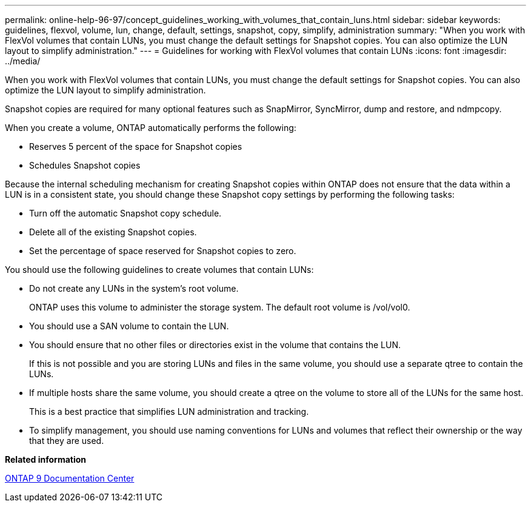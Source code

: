 ---
permalink: online-help-96-97/concept_guidelines_working_with_volumes_that_contain_luns.html
sidebar: sidebar
keywords: guidelines, flexvol, volume, lun, change, default, settings, snapshot, copy, simplify, administration
summary: "When you work with FlexVol volumes that contain LUNs, you must change the default settings for Snapshot copies. You can also optimize the LUN layout to simplify administration."
---
= Guidelines for working with FlexVol volumes that contain LUNs
:icons: font
:imagesdir: ../media/

[.lead]
When you work with FlexVol volumes that contain LUNs, you must change the default settings for Snapshot copies. You can also optimize the LUN layout to simplify administration.

Snapshot copies are required for many optional features such as SnapMirror, SyncMirror, dump and restore, and ndmpcopy.

When you create a volume, ONTAP automatically performs the following:

* Reserves 5 percent of the space for Snapshot copies
* Schedules Snapshot copies

Because the internal scheduling mechanism for creating Snapshot copies within ONTAP does not ensure that the data within a LUN is in a consistent state, you should change these Snapshot copy settings by performing the following tasks:

* Turn off the automatic Snapshot copy schedule.
* Delete all of the existing Snapshot copies.
* Set the percentage of space reserved for Snapshot copies to zero.

You should use the following guidelines to create volumes that contain LUNs:

* Do not create any LUNs in the system's root volume.
+
ONTAP uses this volume to administer the storage system. The default root volume is /vol/vol0.

* You should use a SAN volume to contain the LUN.
* You should ensure that no other files or directories exist in the volume that contains the LUN.
+
If this is not possible and you are storing LUNs and files in the same volume, you should use a separate qtree to contain the LUNs.

* If multiple hosts share the same volume, you should create a qtree on the volume to store all of the LUNs for the same host.
+
This is a best practice that simplifies LUN administration and tracking.

* To simplify management, you should use naming conventions for LUNs and volumes that reflect their ownership or the way that they are used.

*Related information*

https://docs.netapp.com/ontap-9/index.jsp[ONTAP 9 Documentation Center]
